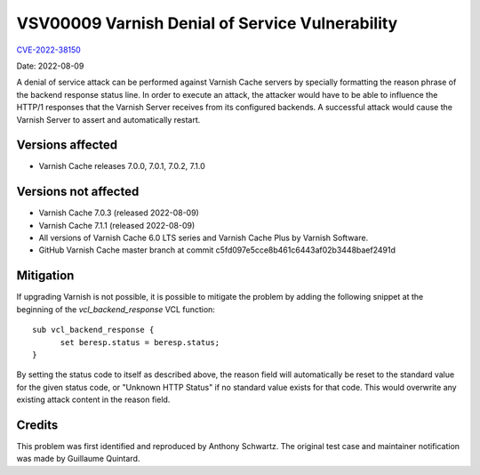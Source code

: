 .. _VSV00009:

VSV00009 Varnish Denial of Service Vulnerability
================================================

`CVE-2022-38150 <https://cve.mitre.org/cgi-bin/cvename.cgi?name=CVE-2022-38150>`_

Date: 2022-08-09

A denial of service attack can be performed against Varnish Cache servers
by specially formatting the reason phrase of the backend response status
line. In order to execute an attack, the attacker would have to be able to
influence the HTTP/1 responses that the Varnish Server receives from its
configured backends. A successful attack would cause the Varnish Server to
assert and automatically restart.

Versions affected
-----------------

* Varnish Cache releases 7.0.0, 7.0.1, 7.0.2, 7.1.0

Versions not affected
---------------------

* Varnish Cache 7.0.3 (released 2022-08-09)

* Varnish Cache 7.1.1 (released 2022-08-09)

* All versions of Varnish Cache 6.0 LTS series and Varnish Cache Plus by
  Varnish Software.

* GitHub Varnish Cache master branch at commit c5fd097e5cce8b461c6443af02b3448baef2491d

Mitigation
----------

If upgrading Varnish is not possible, it is possible to mitigate the
problem by adding the following snippet at the beginning of the
`vcl_backend_response` VCL function::

  sub vcl_backend_response {
	set beresp.status = beresp.status;
  }

By setting the status code to itself as described above, the reason field
will automatically be reset to the standard value for the given status
code, or "Unknown HTTP Status" if no standard value exists for that
code. This would overwrite any existing attack content in the reason
field.

Credits
-------

This problem was first identified and reproduced by Anthony Schwartz. The
original test case and maintainer notification was made by Guillaume
Quintard.
